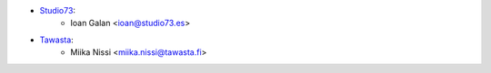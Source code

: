 * `Studio73 <https://www.studio73.es>`__:
    * Ioan Galan <ioan@studio73.es>
* `Tawasta <https://tawasta.fi>`__:
    * Miika Nissi <miika.nissi@tawasta.fi>

